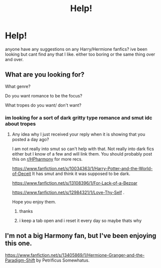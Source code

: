 #+TITLE: Help!

* Help!
:PROPERTIES:
:Author: harmioneships224
:Score: 3
:DateUnix: 1583650030.0
:DateShort: 2020-Mar-08
:FlairText: Request
:END:
anyone have any suggestions on any Harry/Hermione fanfics? ive been looking but cant find any that I like. either too boring or the same thing over and over.


** What are you looking for?

What genre?

Do you want romance to be the focus?

What tropes do you want/ don't want?
:PROPERTIES:
:Author: HHrPie
:Score: 2
:DateUnix: 1583733728.0
:DateShort: 2020-Mar-09
:END:

*** im looking for a sort of dark gritty type romance and smut idc about tropes
:PROPERTIES:
:Author: harmioneships224
:Score: 1
:DateUnix: 1583803915.0
:DateShort: 2020-Mar-10
:END:

**** Any idea why I just received your reply when it is showing that you posted a day ago?

I am not really into smut so can't help with that. Not really into dark fics either but I know of a few and will link them. You should probably post this on [[/r/HPharmony][r/HPharmony]] for more recs.

[[https://www.fanfiction.net/s/10034363/1/Harry-Potter-and-the-World-of-Deceit]] It has smut and think it was supposed to be dark.

[[https://www.fanfiction.net/s/13108396/1/For-Lack-of-a-Bezoar]]

[[https://www.fanfiction.net/s/12984321/1/Love-Thy-Self]] .

Hope you enjoy them.
:PROPERTIES:
:Author: HHrPie
:Score: 2
:DateUnix: 1583940745.0
:DateShort: 2020-Mar-11
:END:

***** thanks
:PROPERTIES:
:Author: harmioneships224
:Score: 1
:DateUnix: 1583971868.0
:DateShort: 2020-Mar-12
:END:


***** i keep a tab open and i reset it every day so maybe thats why
:PROPERTIES:
:Author: harmioneships224
:Score: 1
:DateUnix: 1583971946.0
:DateShort: 2020-Mar-12
:END:


** I'm not a big Harmony fan, but I've been enjoying this one.

[[https://www.fanfiction.net/s/13405869/1/Hermione-Granger-and-the-Paradigm-Shift]] by Petrificus Somewhatus.
:PROPERTIES:
:Author: BlazorkAtWork
:Score: 2
:DateUnix: 1583809031.0
:DateShort: 2020-Mar-10
:END:
